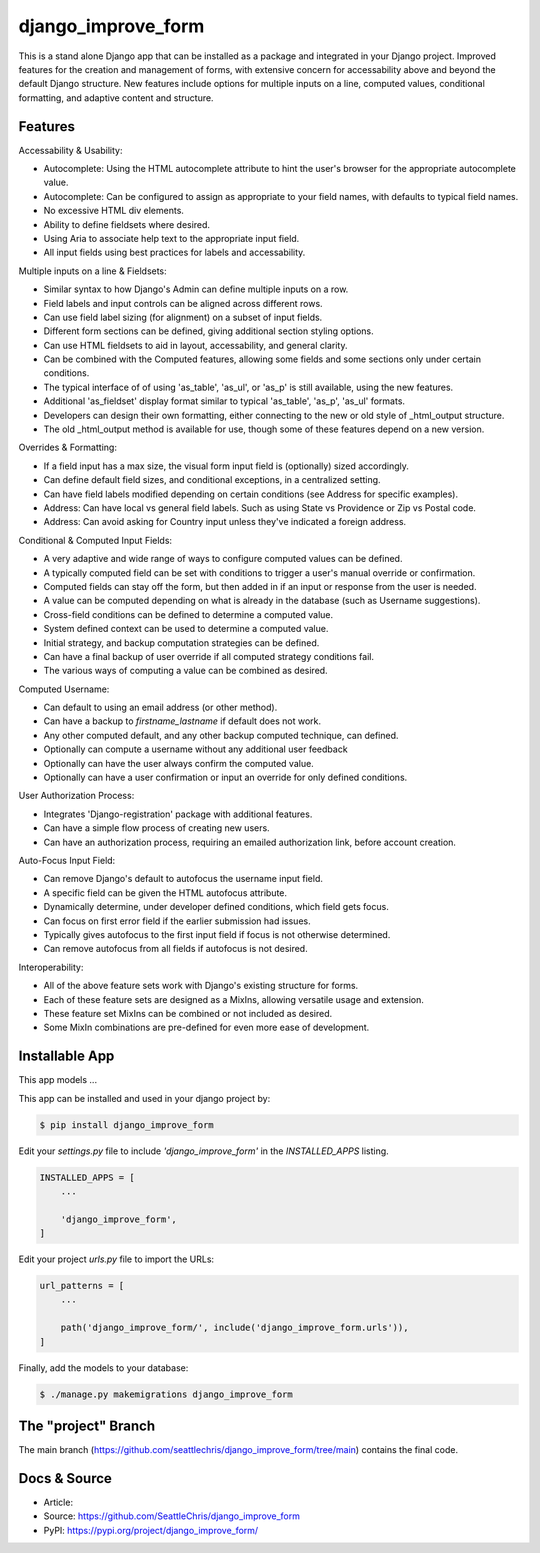 =====================
django_improve_form
=====================

This is a stand alone Django app that can be installed as a package and integrated in your Django project.
Improved features for the creation and management of forms, with extensive concern for accessability
above and beyond the default Django structure. New features include options for multiple inputs on a line,
computed values, conditional formatting, and adaptive content and structure.

Features
---------------------

Accessability & Usability:

- Autocomplete: Using the HTML autocomplete attribute to hint the user's browser for the appropriate autocomplete value.
- Autocomplete: Can be configured to assign as appropriate to your field names, with defaults to typical field names.
- No excessive HTML div elements.
- Ability to define fieldsets where desired.
- Using Aria to associate help text to the appropriate input field.
- All input fields using best practices for labels and accessability.

Multiple inputs on a line & Fieldsets:

- Similar syntax to how Django's Admin can define multiple inputs on a row.
- Field labels and input controls can be aligned across different rows.
- Can use field label sizing (for alignment) on a subset of input fields.
- Different form sections can be defined, giving additional section styling options.
- Can use HTML fieldsets to aid in layout, accessability, and general clarity.
- Can be combined with the Computed features, allowing some fields and some sections only under certain conditions.
- The typical interface of of using 'as_table', 'as_ul', or 'as_p' is still available, using the new features.
- Additional 'as_fieldset' display format similar to typical 'as_table', 'as_p', 'as_ul' formats.
- Developers can design their own formatting, either connecting to the new or old style of _html_output structure.
- The old _html_output method is available for use, though some of these features depend on a new version.

Overrides & Formatting:

- If a field input has a max size, the visual form input field is (optionally) sized accordingly.
- Can define default field sizes, and conditional exceptions, in a centralized setting.
- Can have field labels modified depending on certain conditions (see Address for specific examples).
- Address: Can have local vs general field labels. Such as using State vs Providence or Zip vs Postal code.
- Address: Can avoid asking for Country input unless they've indicated a foreign address.

Conditional & Computed Input Fields:

- A very adaptive and wide range of ways to configure computed values can be defined.
- A typically computed field can be set with conditions to trigger a user's manual override or confirmation.
- Computed fields can stay off the form, but then added in if an input or response from the user is needed.
- A value can be computed depending on what is already in the database (such as Username suggestions).
- Cross-field conditions can be defined to determine a computed value.
- System defined context can be used to determine a computed value.
- Initial strategy, and backup computation strategies can be defined.
- Can have a final backup of user override if all computed strategy conditions fail.
- The various ways of computing a value can be combined as desired.

Computed Username:

- Can default to using an email address (or other method).
- Can have a backup to *firstname_lastname* if default does not work.
- Any other computed default, and any other backup computed technique, can defined.
- Optionally can compute a username without any additional user feedback
- Optionally can have the user always confirm the computed value.
- Optionally can have a user confirmation or input an override for only defined conditions.

User Authorization Process:

- Integrates 'Django-registration' package with additional features.
- Can have a simple flow process of creating new users.
- Can have an authorization process, requiring an emailed authorization link, before account creation.

Auto-Focus Input Field:

- Can remove Django's default to autofocus the username input field.
- A specific field can be given the HTML autofocus attribute.
- Dynamically determine, under developer defined conditions, which field gets focus.
- Can focus on first error field if the earlier submission had issues.
- Typically gives autofocus to the first input field if focus is not otherwise determined.
- Can remove autofocus from all fields if autofocus is not desired.

Interoperability:

- All of the above feature sets work with Django's existing structure for forms.
- Each of these feature sets are designed as a MixIns, allowing versatile usage and extension.
- These feature set MixIns can be combined or not included as desired.
- Some MixIn combinations are pre-defined for even more ease of development.

Installable App
---------------------

This app models ...

This app can be installed and used in your django project by:

.. code-block:: bash

    $ pip install django_improve_form


Edit your *settings.py* file to include *'django_improve_form'* in the *INSTALLED_APPS*
listing.

.. code-block:: python

    INSTALLED_APPS = [
        ...

        'django_improve_form',
    ]


Edit your project *urls.py* file to import the URLs:


.. code-block:: python

    url_patterns = [
        ...

        path('django_improve_form/', include('django_improve_form.urls')),
    ]


Finally, add the models to your database:


.. code-block:: bash

    $ ./manage.py makemigrations django_improve_form


The "project" Branch
---------------------

The main branch (https://github.com/seattlechris/django_improve_form/tree/main) contains the final code.


Docs & Source
---------------------

* Article:
* Source: https://github.com/SeattleChris/django_improve_form
* PyPI: https://pypi.org/project/django_improve_form/
